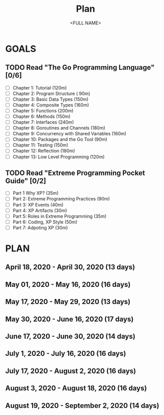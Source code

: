 #+TITLE: Plan
#+AUTHOR: <FULL NAME>
#+EMAIL: <E@MA.IL>
#+TAGS: READ

* GOALS

** TODO Read "The Go Programming Language" [0/6]
   :PROPERTIES:
   :ESTIMATED: 35
   :ACTUAL:
   :OWNER: RJ722
   :ID: READ.1587145972
   :TASKID: READ.1587145972
   :END:
   - [ ] Chapter  1: Tutorial (120m)
   - [ ] Chapter  2: Program Structure ( 90m)
   - [ ] Chapter  3: Basic Data Types (150m)
   - [ ] Chapter  4: Composite Types (160m)
   - [ ] Chapter  5: Functions (200m)
   - [ ] Chapter  6: Methods (150m)
   - [ ] Chapter  7: Interfaces (240m)
   - [ ] Chapter  8: Goroutines and Channels (180m)
   - [ ] Chapter  9: Concurrency with Shared Variables (160m)
   - [ ] Chapter 10: Packages and the Go Tool (90m)
   - [ ] Chapter 11: Testing (150m)
   - [ ] Chapter 12: Reflection (180m)
   - [ ] Chapter 13: Low Level Programming (120m)

** TODO Read "Extreme Programming Pocket Guide" [0/2]
   :PROPERTIES:
   :ESTIMATED: 6
   :ACTUAL:
   :OWNER: RJ722
   :ID: READ.1587146047
   :TASKID: READ.1587146047
   :END:
   - [ ] Part 1 Why XP?                        (35m)
   - [ ] Part 2: Extreme Programming Practices (90m)
   - [ ] Part 3: XP Events                     (40m)
   - [ ] Part 4: XP Artifacts                  (30m)
   - [ ] Part 5: Roles in Extreme Programming  (35m)
   - [ ] Part 6: Coding, XP Style              (50m)
   - [ ] Part 7: Adpoting XP                   (30m)


* PLAN

** April     18, 2020 - April     30, 2020 (13 days)
** May       01, 2020 - May       16, 2020 (16 days)
** May       17, 2020 - May       29, 2020 (13 days)
** May       30, 2020 - June      16, 2020 (17 days)
** June      17, 2020 - June      30, 2020 (14 days)
** July       1, 2020 - July      16, 2020 (16 days)
** July      17, 2020 - August     2, 2020 (16 days)
** August     3, 2020 - August    18, 2020 (16 days)
** August    19, 2020 - September  2, 2020 (14 days)

 
